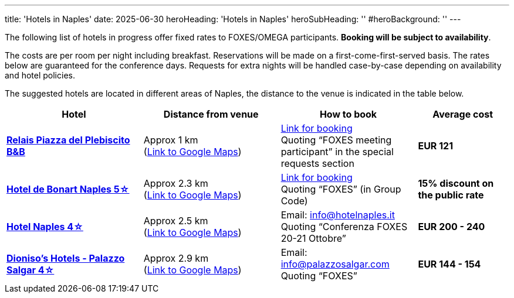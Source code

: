 ---
title: 'Hotels in Naples'
date: 2025-06-30
heroHeading: 'Hotels in Naples'
heroSubHeading: ''
#heroBackground: ''
---

The following list of hotels in progress offer fixed rates to FOXES/OMEGA participants. *Booking will be subject to availability*.

The costs are per room per night including breakfast. Reservations will be made on a first-come-first-served basis. The rates below are guaranteed for the conference days. Requests for extra nights will be handled case-by-case depending on availability and hotel policies.

The suggested hotels are located in different areas of Naples, the distance to the venue is indicated in the table below.

[cols="3,3,3,2", grid=all]
|===
|Hotel |Distance from venue |How to book |Average cost

| link:https://www.relaispiazzadelplebiscito.com/[*Relais Piazza del Plebiscito B&B*^]
| Approx 1 km +
(link:https://maps.app.goo.gl/CXwqub5DJvSAzjx19[Link to Google Maps^])
| link:https://book.octorate.com/octobook/site/reservation/calendar.xhtml?codice=837105&lang=IT[Link for booking^] +
Quoting “FOXES meeting participant” in the special requests section
| *EUR 121*

| link:http://www.debonartnaples.com/[*Hotel de Bonart Naples 5☆*^]
| Approx 2.3 km +
(link:https://maps.app.goo.gl/25CwAT3qFtqyLaev8[Link to Google Maps^])
| link:https://www.debonartnaples.com/it/index.php?url=it/index.php[Link for booking^] +
Quoting “FOXES” (in Group Code)
| *15% discount on the public rate*

| link:https://www.hotelnaples.it/en/[*Hotel Naples 4☆*^]
| Approx 2.5 km +
(link:https://maps.app.goo.gl/DTsmuDqrf24dP1dF8[Link to Google Maps^])
| Email: info@hotelnaples.it +
Quoting “Conferenza FOXES 20-21 Ottobre”
| *EUR 200 - 240*

| link:https://www.dionisoshotels.com/accommodation/palazzo-salgar-napoli/[*Dioniso's Hotels - Palazzo Salgar 4☆*^]
| Approx 2.9 km +
(link:https://maps.app.goo.gl/om743AH6jTzipCsa7[Link to Google Maps^])
| Email: info@palazzosalgar.com +
Quoting “FOXES”
| *EUR 144 - 154*
|=== 
